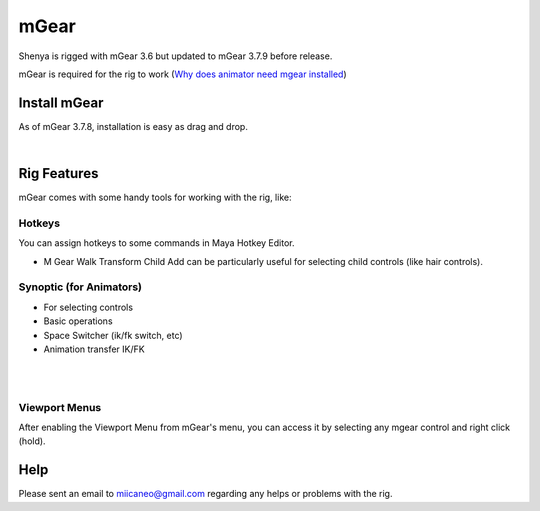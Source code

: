 ###############################
mGear
###############################

.. _mgear:

Shenya is rigged with mGear 3.6 but updated to mGear 3.7.9 before release.

mGear is required for the rig to work (`Why does animator need mgear installed <http://forum.mgear-framework.com/t/why-does-animator-need-mgear-installed/535>`_)

********************************************************
Install mGear
********************************************************

As of mGear 3.7.8, installation is easy as drag and drop.

.. raw:: html

    <div style="position: relative; padding-bottom: 56.25%; height: 0; overflow: hidden; max-width: 100%; height: auto;">
        <iframe src="https://www.youtube.com/embed/Wf-JCkBVqKM" frameborder="0" allowfullscreen style="position: absolute; top: 0; left: 0; width: 100%; height: 100%;"></iframe>
    </div>

|

********************************************************
Rig Features
********************************************************

mGear comes with some handy tools for working with the rig, like:

Hotkeys
-------
You can assign hotkeys to some commands in Maya Hotkey Editor.

.. image:: /images/mgear-hotkeys.jpg
	:align: center

* M Gear Walk Transform Child Add can be particularly useful for selecting child controls (like hair controls).


Synoptic (for Animators)
------------------------

.. image:: /images/mgear-synoptic-menu.jpg
	:align: center

.. image:: /images/mgear-synoptic.jpg
	:align: center

* For selecting controls
* Basic operations
* Space Switcher (ik/fk switch, etc)
* Animation transfer IK/FK

|

.. raw:: html

    <div style="position: relative; padding-bottom: 56.25%; height: 0; overflow: hidden; max-width: 100%; height: auto;">
        <iframe src="https://www.youtube.com/embed/IqXi7hMegIk" frameborder="0" allowfullscreen style="position: absolute; top: 0; left: 0; width: 100%; height: 100%;"></iframe>
    </div>

|

Viewport Menus
--------------

.. image:: /images/mgear-viewport-menu-menu.jpg
	:align: center

.. image:: /images/mgear-viewport-menu.jpg
	:align: center

After enabling the Viewport Menu from mGear's menu, you can access it by selecting any mgear control and right click (hold).

********************************************************
Help
********************************************************
Please sent an email to miicaneo@gmail.com regarding any helps or problems with the rig.
